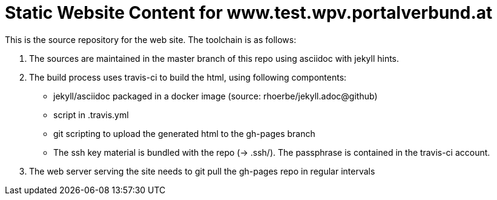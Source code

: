 # Static Website Content for www.test.wpv.portalverbund.at

This is the source repository for the web site. The toolchain is as follows:

1. The sources are maintained in the master branch of this repo using asciidoc with jekyll hints.
2. The build process uses travis-ci to build the html, using following compontents:
   ** jekyll/asciidoc packaged in a docker image (source: rhoerbe/jekyll.adoc@github)
   ** script in .travis.yml
   ** git scripting to upload the generated html to the gh-pages branch
   ** The ssh key material is bundled with the repo (-> .ssh/). The passphrase is contained in the
      travis-ci account.
3. The web server serving the site needs to git pull the gh-pages repo in regular intervals
